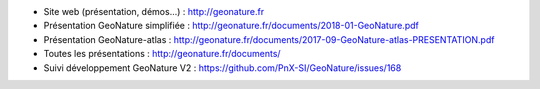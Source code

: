 - Site web (présentation, démos...) : http://geonature.fr
- Présentation GeoNature simplifiée : http://geonature.fr/documents/2018-01-GeoNature.pdf
- Présentation GeoNature-atlas : http://geonature.fr/documents/2017-09-GeoNature-atlas-PRESENTATION.pdf
- Toutes les présentations : http://geonature.fr/documents/
- Suivi développement GeoNature V2 : https://github.com/PnX-SI/GeoNature/issues/168

